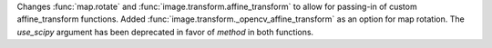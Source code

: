 Changes :func:`map.rotate` and :func:`image.transform.affine_transform` to allow for
passing-in of custom affine_transform functions.
Added :func:`image.transform._opencv_affine_transform` as an option for map rotation.
The `use_scipy` argument has been deprecated in favor of `method` in both functions.
